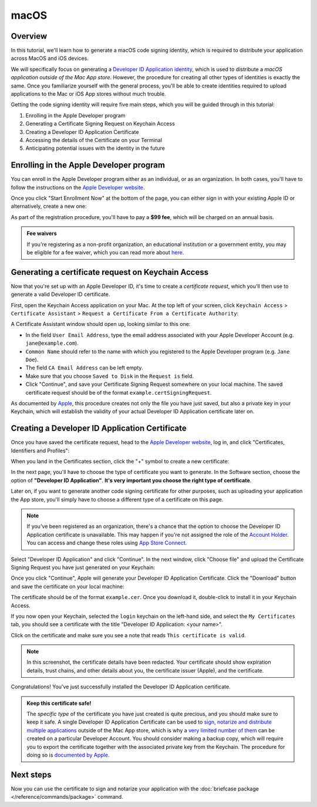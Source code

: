 =====
macOS
=====

Overview
--------

In this tutorial, we'll learn how to generate a macOS code signing identity,
which is required to distribute your application across MacOS and iOS devices.

We will specifically focus on generating a `Developer ID Application identity
<https://developer.apple.com/developer-id/>`__, which is used to distribute a
*macOS application outside of the Mac App store*. However, the procedure for
creating all other types of identities is exactly the same. Once you familiarize
yourself with the general process, you'll be able to create identities required
to upload applications to the Mac or iOS App stores without much trouble.

Getting the code signing identity will require five main steps, which you will
be guided through in this tutorial:

1. Enrolling in the Apple Developer program

2. Generating a Certificate Signing Request on Keychain Access

3. Creating a Developer ID Application Certificate

4. Accessing the details of the Certificate on your Terminal

5. Anticipating potential issues with the identity in the future


Enrolling in the Apple Developer program
----------------------------------------

You can enroll in the Apple Developer program either as an individual, or as an
organization. In both cases, you'll have to follow the instructions on the
`Apple Developer website <https://developer.apple.com/programs/enroll/>`__.

Once you click "Start Enrollment Now" at the bottom of the page, you can either
sign in with your existing Apple ID or alternatively, create a new one:

.. image:: images/AppleID.png
   :width: 300

As part of the registration procedure, you'll have to pay a **$99 fee**, which
will be charged on an annual basis.

.. admonition:: Fee waivers

  If you're registering as a non-profit organization, an educational institution
  or a government entity, you may be eligible for a fee waiver, which you can
  read more about `here
  <https://developer.apple.com/support/membership-fee-waiver/>`__.


Generating a certificate request on Keychain Access
---------------------------------------------------

Now that you're set up with an Apple Developer ID, it's time to create a
*certificate request*, which you'll then use to generate a valid Developer ID
certificate.

First, open the Keychain Access application on your Mac. At the top left of your
screen, click ``Keychain Access`` > ``Certificate Assistant`` > ``Request a
Certificate From a Certificate Authority``:

.. image:: images/Keychain_request1.png
   :width: 500

A Certificate Assistant window should open up, looking similar to this one:

.. image:: images/Keychain_request2.png
   :width: 500

* In the field ``User Email Address``, type the email address associated with
  your Apple Developer Account (e.g. ``jane@example.com``).

* ``Common Name`` should refer to the name with which you registered to the
  Apple Developer program (e.g. ``Jane Doe``).

* The field ``CA Email Address`` can be left empty.

* Make sure that you choose ``Saved to Disk`` in the ``Request is`` field.

* Click "Continue", and save your Certificate Signing Request somewhere on your
  local machine. The saved certificate request should be of the format
  ``example.certSigningRequest``.

As documented by `Apple
<https://help.apple.com/xcode/mac/current/#/dev97211aeac>`__, this procedure
creates not only the file you have just saved, but also a private key in your
Keychain, which will establish the validity of your actual Developer ID
Application certificate later on.

Creating a Developer ID Application Certificate
-----------------------------------------------

Once you have saved the certificate request, head to the `Apple Developer
website <https://developer.apple.com/>`__, log in, and click "Certificates,
Identifiers and Profiles":

.. image:: images/Certificates_Identifiers_Profiles.png
   :width: 500

When you land in the Certificates section, click the "+" symbol to create a new
certificate:

.. image:: images/Create_certificate.png
   :width: 500

In the next page, you'll have to choose the type of certificate you want to
generate. In the Software section, choose the option of **"Developer ID
Application"**. **It's very important you choose the right type of
certificate**.

Later on, if you want to generate another code signing certificate for other
purposes, such as uploading your application the App store, you'll simply have
to choose a different type of a certificate on this page.

.. image:: images/Choose_developerID_application.png
   :width: 500

.. note::

   If you've been registered as an organization, there's a chance that
   the option to choose the Developer ID Application certificate is unavailable.
   This may happen if you're not assigned the role of the `Account Holder
   <https://developer.apple.com/documentation/security/notarizing_macos_software_before_distribution>`__.
   You can access and change these roles using `App Store Connect
   <https://appstoreconnect.apple.com/login>`__.

Select "Developer ID Application" and click "Continue". In the next window,
click "Choose file" and upload the Certificate Signing Request you have just
generated on your Keychain:

.. image:: images/Upload_certificate_request.png
   :width: 500

Once you click "Continue", Apple will generate your Developer ID Application
Certificate. Click the "Download" button and save the certificate on your local
machine:

.. image:: images/Download_certificate.png
   :width: 500

The certificate should be of the format ``example.cer``. Once you download it,
double-click to install it in your Keychain Access.

If you now open your Keychain, selected the ``login`` keychain on
the left-hand side, and select the ``My Certificates`` tab, you should see a
certificate with the title "Developer ID Application: <your name>".

Click on the certificate and make sure you see a note that reads ``This
certificate is valid``.

.. image:: images/Valid_certificate.png
   :width: 500

.. note::

   In this screenshot, the certificate details have been redacted. Your
   certificate should show expiration details, trust chains, and other
   details about you, the certificate issuer (Apple), and the certificate.

Congratulations! You've just successfully installed the Developer ID Application
certificate.

.. admonition:: Keep this certificate safe!

   The *specific type* of the certificate you have just created is quite
   precious, and you should make sure to keep it safe. A single Developer ID
   Application Certificate can be used to `sign, notarize and distribute
   multiple applications <https://developer.apple.com/forums/thread/657993>`__
   outside of the Mac App store, which is why a `very limited number of them
   <https://help.apple.com/xcode/mac/current/#/dev3a05256b8>`__ can be created
   on a particular Developer Account. You should consider making a backup copy,
   which will require you to export the certificate together with the associated
   private key from the Keychain. The procedure for doing so is `documented by
   Apple
   <https://support.apple.com/guide/keychain-access/import-and-export-keychain-items-kyca35961/mac>`__.

Next steps
----------

Now you can use the certificate to sign and notarize your application with the
:doc:`briefcase package </reference/commands/package>` command.

